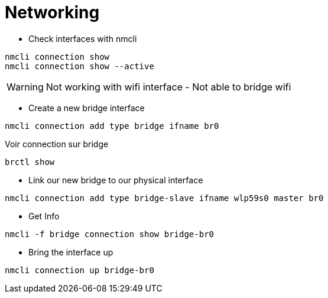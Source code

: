 = Networking

* Check interfaces with nmcli

[source,bash]
----
nmcli connection show
nmcli connection show --active
----

WARNING: Not working with wifi interface - Not able to bridge wifi

* Create a new bridge interface

[source,bash]
----
nmcli connection add type bridge ifname br0
----

Voir connection sur bridge

[source,bash]
----
brctl show
----

* Link our new bridge to our physical interface

[source,bash]
----
nmcli connection add type bridge-slave ifname wlp59s0 master br0
----

* Get Info

[source,bash]
----
nmcli -f bridge connection show bridge-br0
----

* Bring the interface up

[source,bash]
----
nmcli connection up bridge-br0
----